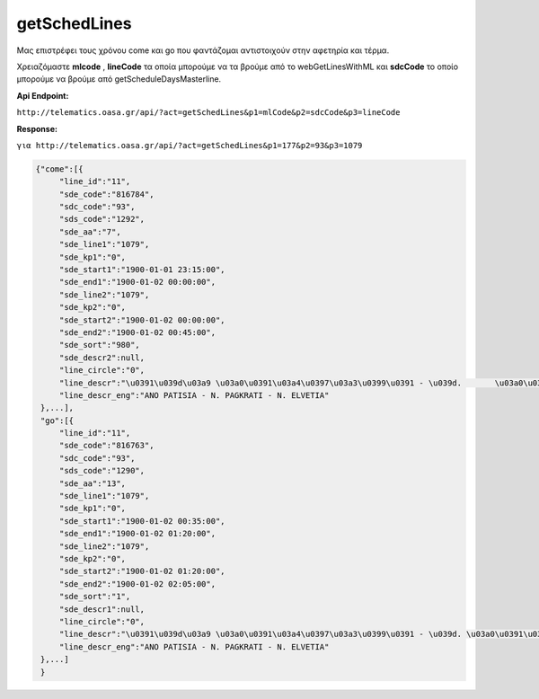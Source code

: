 getSchedLines
=============
Μας επιστρέφει τους χρόνου come και go που φαντάζομαι αντιστοιχούν στην αφετηρία και τέρμα.

Χρειαζόμαστε **mlcode** , **lineCode** τα οποία μπορούμε να τα βρούμε από το
webGetLinesWithML και **sdcCode** το οποίο μπορούμε να βρούμε από getScheduleDaysMasterline.

**Api Endpoint:**

``http://telematics.oasa.gr/api/?act=getSchedLines&p1=mlCode&p2=sdcCode&p3=lineCode``

**Response:**

``για http://telematics.oasa.gr/api/?act=getSchedLines&p1=177&p2=93&p3=1079``

.. code-block:: python

   {"come":[{
        "line_id":"11",
        "sde_code":"816784",
        "sdc_code":"93",
        "sds_code":"1292",
        "sde_aa":"7",
        "sde_line1":"1079",
        "sde_kp1":"0",
        "sde_start1":"1900-01-01 23:15:00",
        "sde_end1":"1900-01-02 00:00:00",
        "sde_line2":"1079",
        "sde_kp2":"0",
        "sde_start2":"1900-01-02 00:00:00",
        "sde_end2":"1900-01-02 00:45:00",
        "sde_sort":"980",
        "sde_descr2":null,
        "line_circle":"0",
        "line_descr":"\u0391\u039d\u03a9 \u03a0\u0391\u03a4\u0397\u03a3\u0399\u0391 - \u039d.       \u03a0\u0391\u0393\u039a\u03a1\u0391\u03a4\u0399 - \u039d. \u0395\u039b\u0392\u0395\u03a4\u0399\u0391",
        "line_descr_eng":"ANO PATISIA - N. PAGKRATI - N. ELVETIA"
    },...],
    "go":[{
        "line_id":"11",
        "sde_code":"816763",
        "sdc_code":"93",
        "sds_code":"1290",
        "sde_aa":"13",
        "sde_line1":"1079",
        "sde_kp1":"0",
        "sde_start1":"1900-01-02 00:35:00",
        "sde_end1":"1900-01-02 01:20:00",
        "sde_line2":"1079",
        "sde_kp2":"0",
        "sde_start2":"1900-01-02 01:20:00",
        "sde_end2":"1900-01-02 02:05:00",
        "sde_sort":"1",
        "sde_descr1":null,
        "line_circle":"0",
        "line_descr":"\u0391\u039d\u03a9 \u03a0\u0391\u03a4\u0397\u03a3\u0399\u0391 - \u039d. \u03a0\u0391\u0393\u039a\u03a1\u0391\u03a4\u0399 - \u039d. \u0395\u039b\u0392\u0395\u03a4\u0399\u0391",
        "line_descr_eng":"ANO PATISIA - N. PAGKRATI - N. ELVETIA"
    },...]
    }
